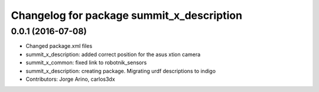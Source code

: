 ^^^^^^^^^^^^^^^^^^^^^^^^^^^^^^^^^^^^^^^^^^
Changelog for package summit_x_description
^^^^^^^^^^^^^^^^^^^^^^^^^^^^^^^^^^^^^^^^^^

0.0.1 (2016-07-08)
------------------
* Changed package.xml files
* summit_x_description: added correct position for the asus xtion camera
* summit_x_common: fixed link to robotnik_sensors
* summit_x_description: creating package. Migrating urdf descriptions to indigo
* Contributors: Jorge Arino, carlos3dx
